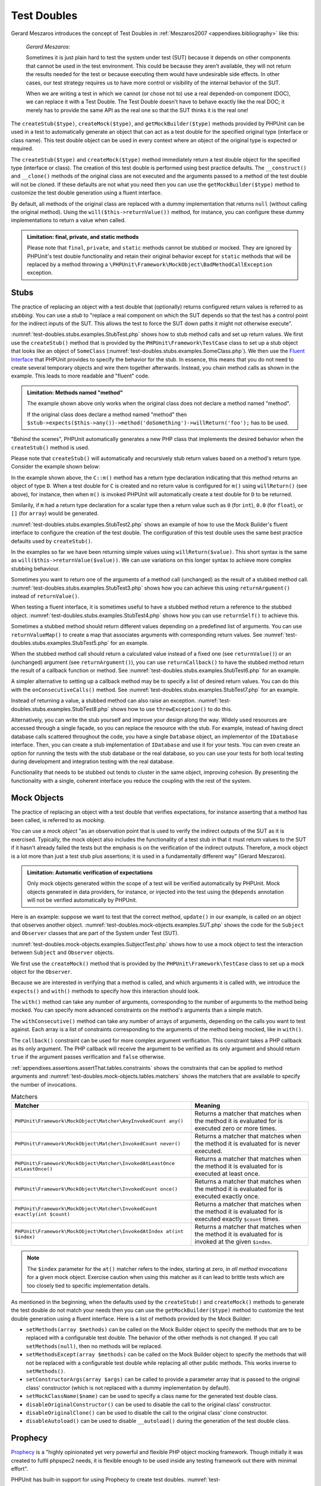 

.. _test-doubles:

============
Test Doubles
============

Gerard Meszaros introduces the concept of Test Doubles in
:ref:`Meszaros2007 <appendixes.bibliography>` like this:

    *Gerard Meszaros*:

    Sometimes it is just plain hard to test the system under test (SUT)
    because it depends on other components that cannot be used in the test
    environment. This could be because they aren't available, they will not
    return the results needed for the test or because executing them would
    have undesirable side effects. In other cases, our test strategy requires
    us to have more control or visibility of the internal behavior of the SUT.

    When we are writing a test in which we cannot (or chose not to) use a real
    depended-on component (DOC), we can replace it with a Test Double. The
    Test Double doesn't have to behave exactly like the real DOC; it merely
    has to provide the same API as the real one so that the SUT thinks it is
    the real one!

The ``createStub($type)``, ``createMock($type)``, and
``getMockBuilder($type)`` methods provided by PHPUnit can be
used in a test to automatically generate an object that can act as a test
double for the specified original type (interface or class name). This test
double object can be used in every context where an object of the original
type is expected or required.

The ``createStub($type)`` and ``createMock($type)`` method immediately return a test
double object for the specified type (interface or class). The creation of
this test double is performed using best practice defaults. The
``__construct()`` and ``__clone()`` methods of
the original class are not executed and the arguments passed to a method of
the test double will not be cloned. If these defaults are not what you need
then you can use the ``getMockBuilder($type)`` method to
customize the test double generation using a fluent interface.

By default, all methods of the original class are replaced with a dummy
implementation that returns ``null`` (without calling
the original method). Using the ``will($this->returnValue())``
method, for instance, you can configure these dummy implementations to
return a value when called.

.. admonition:: Limitation: final, private, and static methods

   Please note that ``final``, ``private``,
   and ``static`` methods cannot
   be stubbed or mocked. They are ignored by PHPUnit's test double
   functionality and retain their original behavior except for ``static``
   methods that will be replaced by a method throwing a
   ``\PHPUnit\Framework\MockObject\BadMethodCallException`` exception.


.. _test-doubles.stubs:

Stubs
#####

The practice of replacing an object with a test double that (optionally)
returns configured return values is referred to as
*stubbing*. You can use a *stub* to
"replace a real component on which the SUT depends so that the test has a
control point for the indirect inputs of the SUT. This allows the test to
force the SUT down paths it might not otherwise execute".

:numref:`test-doubles.stubs.examples.StubTest.php` shows how
to stub method calls and set up return values. We first use the
``createStub()`` method that is provided by the
``PHPUnit\Framework\TestCase`` class to set up a stub
object that looks like an object of ``SomeClass``
(:numref:`test-doubles.stubs.examples.SomeClass.php`). We then
use the `Fluent Interface <http://martinfowler.com/bliki/FluentInterface.html>`_
that PHPUnit provides to specify the behavior for the stub. In essence,
this means that you do not need to create several temporary objects and
wire them together afterwards. Instead, you chain method calls as shown in
the example. This leads to more readable and "fluent" code.

.. code-block:: php
    :caption: The class we want to stub
    :name: test-doubles.stubs.examples.SomeClass.php

    <?php declare(strict_types=1);
    class SomeClass
    {
        public function doSomething()
        {
            // Do something.
        }
    }

.. code-block:: php
    :caption: Stubbing a method call to return a fixed value
    :name: test-doubles.stubs.examples.StubTest.php

    <?php declare(strict_types=1);
    use PHPUnit\Framework\TestCase;

    final class StubTest extends TestCase
    {
        public function testStub(): void
        {
            // Create a stub for the SomeClass class.
            $stub = $this->createStub(SomeClass::class);

            // Configure the stub.
            $stub->method('doSomething')
                 ->willReturn('foo');

            // Calling $stub->doSomething() will now return
            // 'foo'.
            $this->assertSame('foo', $stub->doSomething());
        }
    }

.. admonition:: Limitation: Methods named "method"

   The example shown above only works when the original class does not
   declare a method named "method".

   If the original class does declare a method named "method" then ``$stub->expects($this->any())->method('doSomething')->willReturn('foo');`` has to be used.

"Behind the scenes", PHPUnit automatically generates a new PHP class that
implements the desired behavior when the ``createStub()``
method is used.

Please note that ``createStub()`` will automatically and recursively stub return values based on a method's return type. Consider the example shown below:

.. code-block:: php
    :caption: A method with a return type declaration
    :name: test-doubles.stubs.examples.returnTypeDeclaration.php

    <?php declare(strict_types=1);
    class C
    {
        public function m(): D
        {
            // Do something.
        }
    }

In the example shown above, the ``C::m()`` method has a return type declaration indicating that this method returns an object of type ``D``. When a test double for ``C`` is created and no return value is configured for ``m()`` using ``willReturn()`` (see above), for instance, then when ``m()`` is invoked PHPUnit will automatically create a test double for ``D`` to be returned.

Similarily, if ``m`` had a return type declaration for a scalar type then a return value such as ``0`` (for ``int``), ``0.0`` (for ``float``), or ``[]`` (for ``array``) would be generated.

:numref:`test-doubles.stubs.examples.StubTest2.php` shows an
example of how to use the Mock Builder's fluent interface to configure the
creation of the test double. The configuration of this test double uses
the same best practice defaults used by ``createStub()``.

.. code-block:: php
    :caption: Using the Mock Builder API can be used to configure the generated test double class
    :name: test-doubles.stubs.examples.StubTest2.php

    <?php declare(strict_types=1);
    use PHPUnit\Framework\TestCase;

    final class StubTest extends TestCase
    {
        public function testStub(): void
        {
            // Create a stub for the SomeClass class.
            $stub = $this->getMockBuilder(SomeClass::class)
                         ->disableOriginalConstructor()
                         ->disableOriginalClone()
                         ->disableArgumentCloning()
                         ->disallowMockingUnknownTypes()
                         ->getMock();

            // Configure the stub.
            $stub->method('doSomething')
                 ->willReturn('foo');

            // Calling $stub->doSomething() will now return
            // 'foo'.
            $this->assertSame('foo', $stub->doSomething());
        }
    }

In the examples so far we have been returning simple values using
``willReturn($value)``. This short syntax is the same as
``will($this->returnValue($value))``. We can use variations
on this longer syntax to achieve more complex stubbing behaviour.

Sometimes you want to return one of the arguments of a method call
(unchanged) as the result of a stubbed method call.
:numref:`test-doubles.stubs.examples.StubTest3.php` shows how you
can achieve this using ``returnArgument()`` instead of
``returnValue()``.

.. code-block:: php
    :caption: Stubbing a method call to return one of the arguments
    :name: test-doubles.stubs.examples.StubTest3.php

    <?php declare(strict_types=1);
    use PHPUnit\Framework\TestCase;

    final class StubTest extends TestCase
    {
        public function testReturnArgumentStub(): void
        {
            // Create a stub for the SomeClass class.
            $stub = $this->createStub(SomeClass::class);

            // Configure the stub.
            $stub->method('doSomething')
                 ->will($this->returnArgument(0));

            // $stub->doSomething('foo') returns 'foo'
            $this->assertSame('foo', $stub->doSomething('foo'));

            // $stub->doSomething('bar') returns 'bar'
            $this->assertSame('bar', $stub->doSomething('bar'));
        }
    }

When testing a fluent interface, it is sometimes useful to have a stubbed
method return a reference to the stubbed object.
:numref:`test-doubles.stubs.examples.StubTest4.php` shows how you
can use ``returnSelf()`` to achieve this.

.. code-block:: php
    :caption: Stubbing a method call to return a reference to the stub object
    :name: test-doubles.stubs.examples.StubTest4.php

    <?php declare(strict_types=1);
    use PHPUnit\Framework\TestCase;

    final class StubTest extends TestCase
    {
        public function testReturnSelf(): void
        {
            // Create a stub for the SomeClass class.
            $stub = $this->createStub(SomeClass::class);

            // Configure the stub.
            $stub->method('doSomething')
                 ->will($this->returnSelf());

            // $stub->doSomething() returns $stub
            $this->assertSame($stub, $stub->doSomething());
        }
    }

Sometimes a stubbed method should return different values depending on
a predefined list of arguments.  You can use
``returnValueMap()`` to create a map that associates
arguments with corresponding return values. See
:numref:`test-doubles.stubs.examples.StubTest5.php` for
an example.

.. code-block:: php
    :caption: Stubbing a method call to return the value from a map
    :name: test-doubles.stubs.examples.StubTest5.php

    <?php declare(strict_types=1);
    use PHPUnit\Framework\TestCase;

    final class StubTest extends TestCase
    {
        public function testReturnValueMapStub(): void
        {
            // Create a stub for the SomeClass class.
            $stub = $this->createStub(SomeClass::class);

            // Create a map of arguments to return values.
            $map = [
                ['a', 'b', 'c', 'd'],
                ['e', 'f', 'g', 'h']
            ];

            // Configure the stub.
            $stub->method('doSomething')
                 ->will($this->returnValueMap($map));

            // $stub->doSomething() returns different values depending on
            // the provided arguments.
            $this->assertSame('d', $stub->doSomething('a', 'b', 'c'));
            $this->assertSame('h', $stub->doSomething('e', 'f', 'g'));
        }
    }

When the stubbed method call should return a calculated value instead of
a fixed one (see ``returnValue()``) or an (unchanged)
argument (see ``returnArgument()``), you can use
``returnCallback()`` to have the stubbed method return the
result of a callback function or method. See
:numref:`test-doubles.stubs.examples.StubTest6.php` for an example.

.. code-block:: php
    :caption: Stubbing a method call to return a value from a callback
    :name: test-doubles.stubs.examples.StubTest6.php

    <?php declare(strict_types=1);
    use PHPUnit\Framework\TestCase;

    final class StubTest extends TestCase
    {
        public function testReturnCallbackStub(): void
        {
            // Create a stub for the SomeClass class.
            $stub = $this->createStub(SomeClass::class);

            // Configure the stub.
            $stub->method('doSomething')
                 ->will($this->returnCallback('str_rot13'));

            // $stub->doSomething($argument) returns str_rot13($argument)
            $this->assertSame('fbzrguvat', $stub->doSomething('something'));
        }
    }

A simpler alternative to setting up a callback method may be to
specify a list of desired return values. You can do this with
the ``onConsecutiveCalls()`` method. See
:numref:`test-doubles.stubs.examples.StubTest7.php` for
an example.

.. code-block:: php
    :caption: Stubbing a method call to return a list of values in the specified order
    :name: test-doubles.stubs.examples.StubTest7.php

    <?php declare(strict_types=1);
    use PHPUnit\Framework\TestCase;

    final class StubTest extends TestCase
    {
        public function testOnConsecutiveCallsStub(): void
        {
            // Create a stub for the SomeClass class.
            $stub = $this->createStub(SomeClass::class);

            // Configure the stub.
            $stub->method('doSomething')
                 ->will($this->onConsecutiveCalls(2, 3, 5, 7));

            // $stub->doSomething() returns a different value each time
            $this->assertSame(2, $stub->doSomething());
            $this->assertSame(3, $stub->doSomething());
            $this->assertSame(5, $stub->doSomething());
        }
    }

Instead of returning a value, a stubbed method can also raise an
exception. :numref:`test-doubles.stubs.examples.StubTest8.php`
shows how to use ``throwException()`` to do this.

.. code-block:: php
    :caption: Stubbing a method call to throw an exception
    :name: test-doubles.stubs.examples.StubTest8.php

    <?php declare(strict_types=1);
    use PHPUnit\Framework\TestCase;

    final class StubTest extends TestCase
    {
        public function testThrowExceptionStub(): void
        {
            // Create a stub for the SomeClass class.
            $stub = $this->createStub(SomeClass::class);

            // Configure the stub.
            $stub->method('doSomething')
                 ->will($this->throwException(new Exception));

            // $stub->doSomething() throws Exception
            $stub->doSomething();
        }
    }

Alternatively, you can write the stub yourself and improve your design
along the way. Widely used resources are accessed through a single façade,
so you can replace the resource with the stub. For example,
instead of having direct database calls scattered throughout the code,
you have a single ``Database`` object, an implementor of
the ``IDatabase`` interface. Then, you can create a stub
implementation of ``IDatabase`` and use it for your
tests. You can even create an option for running the tests with the
stub database or the real database, so you can use your tests for both
local testing during development and integration testing with the real
database.

Functionality that needs to be stubbed out tends to cluster in the same
object, improving cohesion. By presenting the functionality with a
single, coherent interface you reduce the coupling with the rest of the
system.

.. _test-doubles.mock-objects:

Mock Objects
############

The practice of replacing an object with a test double that verifies
expectations, for instance asserting that a method has been called, is
referred to as *mocking*.

You can use a *mock object* "as an observation point
that is used to verify the indirect outputs of the SUT as it is exercised.
Typically, the mock object also includes the functionality of a test stub
in that it must return values to the SUT if it hasn't already failed the
tests but the emphasis is on the verification of the indirect outputs.
Therefore, a mock object is a lot more than just a test stub plus
assertions; it is used in a fundamentally different way" (Gerard Meszaros).

.. admonition:: Limitation: Automatic verification of expectations

   Only mock objects generated within the scope of a test will be verified
   automatically by PHPUnit. Mock objects generated in data providers, for
   instance, or injected into the test using the ``@depends``
   annotation will not be verified automatically by PHPUnit.

Here is an example: suppose we want to test that the correct method,
``update()`` in our example, is called on an object that
observes another object. :numref:`test-doubles.mock-objects.examples.SUT.php`
shows the code for the ``Subject`` and ``Observer``
classes that are part of the System under Test (SUT).

.. code-block:: php
    :caption: The Subject and Observer classes that are part of the System under Test (SUT)
    :name: test-doubles.mock-objects.examples.SUT.php

    <?php declare(strict_types=1);
    use PHPUnit\Framework\TestCase;

    class Subject
    {
        protected $observers = [];
        protected $name;

        public function __construct($name)
        {
            $this->name = $name;
        }

        public function getName()
        {
            return $this->name;
        }

        public function attach(Observer $observer)
        {
            $this->observers[] = $observer;
        }

        public function doSomething()
        {
            // Do something.
            // ...

            // Notify observers that we did something.
            $this->notify('something');
        }

        public function doSomethingBad()
        {
            foreach ($this->observers as $observer) {
                $observer->reportError(42, 'Something bad happened', $this);
            }
        }

        protected function notify($argument)
        {
            foreach ($this->observers as $observer) {
                $observer->update($argument);
            }
        }

        // Other methods.
    }

    class Observer
    {
        public function update($argument)
        {
            // Do something.
        }

        public function reportError($errorCode, $errorMessage, Subject $subject)
        {
            // Do something
        }

        // Other methods.
    }

:numref:`test-doubles.mock-objects.examples.SubjectTest.php`
shows how to use a mock object to test the interaction between
``Subject`` and ``Observer`` objects.

We first use the ``createMock()`` method that is provided by
the ``PHPUnit\Framework\TestCase`` class to set up a mock
object for the ``Observer``.

Because we are interested in verifying that a method is called, and which
arguments it is called with, we introduce the ``expects()`` and
``with()`` methods to specify how this interaction should look.

.. code-block:: php
    :caption: Testing that a method gets called once and with a specified argument
    :name: test-doubles.mock-objects.examples.SubjectTest.php

    <?php declare(strict_types=1);
    use PHPUnit\Framework\TestCase;

    final class SubjectTest extends TestCase
    {
        public function testObserversAreUpdated(): void
        {
            // Create a mock for the Observer class,
            // only mock the update() method.
            $observer = $this->createMock(Observer::class);

            // Set up the expectation for the update() method
            // to be called only once and with the string 'something'
            // as its parameter.
            $observer->expects($this->once())
                     ->method('update')
                     ->with($this->equalTo('something'));

            // Create a Subject object and attach the mocked
            // Observer object to it.
            $subject = new Subject('My subject');
            $subject->attach($observer);

            // Call the doSomething() method on the $subject object
            // which we expect to call the mocked Observer object's
            // update() method with the string 'something'.
            $subject->doSomething();
        }
    }

The ``with()`` method can take any number of
arguments, corresponding to the number of arguments to the
method being mocked. You can specify more advanced constraints
on the method's arguments than a simple match.

.. code-block:: php
    :caption: Testing that a method gets called with a number of arguments constrained in different ways
    :name: test-doubles.mock-objects.examples.SubjectTest2.php

    <?php declare(strict_types=1);
    use PHPUnit\Framework\TestCase;

    final class SubjectTest extends TestCase
    {
        public function testErrorReported(): void
        {
            // Create a mock for the Observer class, mocking the
            // reportError() method
            $observer = $this->createMock(Observer::class);

            $observer->expects($this->once())
                     ->method('reportError')
                     ->with(
                           $this->greaterThan(0),
                           $this->stringContains('Something'),
                           $this->anything()
                       );

            $subject = new Subject('My subject');
            $subject->attach($observer);

            // The doSomethingBad() method should report an error to the observer
            // via the reportError() method
            $subject->doSomethingBad();
        }
    }

The ``withConsecutive()`` method can take any number of
arrays of arguments, depending on the calls you want to test against.
Each array is a list of constraints corresponding to the arguments of the
method being mocked, like in ``with()``.

.. code-block:: php
    :caption: Testing that a method gets called two times with specific arguments.
    :name: test-doubles.mock-objects.examples.with-consecutive.php

    <?php declare(strict_types=1);
    use PHPUnit\Framework\TestCase;

    final class FooTest extends TestCase
    {
        public function testFunctionCalledTwoTimesWithSpecificArguments(): void
        {
            $mock = $this->getMockBuilder(stdClass::class)
                         ->setMethods(['set'])
                         ->getMock();

            $mock->expects($this->exactly(2))
                 ->method('set')
                 ->withConsecutive(
                     [$this->equalTo('foo'), $this->greaterThan(0)],
                     [$this->equalTo('bar'), $this->greaterThan(0)]
                 );

            $mock->set('foo', 21);
            $mock->set('bar', 48);
        }
    }

The ``callback()`` constraint can be used for more complex
argument verification. This constraint takes a PHP callback as its only
argument. The PHP callback will receive the argument to be verified as
its only argument and should return ``true`` if the
argument passes verification and ``false`` otherwise.

.. code-block:: php
    :caption: More complex argument verification
    :name: test-doubles.mock-objects.examples.SubjectTest3.php

    <?php declare(strict_types=1);
    use PHPUnit\Framework\TestCase;

    final class SubjectTest extends TestCase
    {
        public function testErrorReported(): void
        {
            // Create a mock for the Observer class, mocking the
            // reportError() method
            $observer = $this->createMock(Observer::class);

            $observer->expects($this->once())
                     ->method('reportError')
                     ->with(
                         $this->greaterThan(0),
                         $this->stringContains('Something'),
                         $this->callback(function($subject)
                         {
                             return is_callable([$subject, 'getName']) &&
                                    $subject->getName() == 'My subject';
                         }
                     ));

            $subject = new Subject('My subject');
            $subject->attach($observer);

            // The doSomethingBad() method should report an error to the observer
            // via the reportError() method
            $subject->doSomethingBad();
        }
    }

.. code-block:: php
    :caption: Testing that a method gets called once and with the identical object as was passed
    :name: test-doubles.mock-objects.examples.clone-object-parameters-usecase.php

    <?php declare(strict_types=1);
    use PHPUnit\Framework\TestCase;

    final class FooTest extends TestCase
    {
        public function testIdenticalObjectPassed(): void
        {
            $expectedObject = new stdClass;

            $mock = $this->getMockBuilder(stdClass::class)
                         ->setMethods(['foo'])
                         ->getMock();

            $mock->expects($this->once())
                 ->method('foo')
                 ->with($this->identicalTo($expectedObject));

            $mock->foo($expectedObject);
        }
    }

.. code-block:: php
    :caption: Create a mock object with cloning parameters enabled
    :name: test-doubles.mock-objects.examples.enable-clone-object-parameters.php

    <?php declare(strict_types=1);
    use PHPUnit\Framework\TestCase;

    final class FooTest extends TestCase
    {
        public function testIdenticalObjectPassed(): void
        {
            $cloneArguments = true;

            $mock = $this->getMockBuilder(stdClass::class)
                         ->enableArgumentCloning()
                         ->getMock();

            // now your mock clones parameters so the identicalTo constraint
            // will fail.
        }
    }

:ref:`appendixes.assertions.assertThat.tables.constraints`
shows the constraints that can be applied to method arguments and
:numref:`test-doubles.mock-objects.tables.matchers`
shows the matchers that are available to specify the number of
invocations.

.. rst-class:: table
.. list-table:: Matchers
    :name: test-doubles.mock-objects.tables.matchers
    :header-rows: 1

    * - Matcher
      - Meaning
    * - ``PHPUnit\Framework\MockObject\Matcher\AnyInvokedCount any()``
      - Returns a matcher that matches when the method it is evaluated for is executed zero or more times.
    * - ``PHPUnit\Framework\MockObject\Matcher\InvokedCount never()``
      - Returns a matcher that matches when the method it is evaluated for is never executed.
    * - ``PHPUnit\Framework\MockObject\Matcher\InvokedAtLeastOnce atLeastOnce()``
      - Returns a matcher that matches when the method it is evaluated for is executed at least once.
    * - ``PHPUnit\Framework\MockObject\Matcher\InvokedCount once()``
      - Returns a matcher that matches when the method it is evaluated for is executed exactly once.
    * - ``PHPUnit\Framework\MockObject\Matcher\InvokedCount exactly(int $count)``
      - Returns a matcher that matches when the method it is evaluated for is executed exactly ``$count`` times.
    * - ``PHPUnit\Framework\MockObject\Matcher\InvokedAtIndex at(int $index)``
      - Returns a matcher that matches when the method it is evaluated for is invoked at the given ``$index``.

.. admonition:: Note

   The ``$index`` parameter for the ``at()``
   matcher refers to the index, starting at zero, in *all method
   invocations* for a given mock object. Exercise caution when
   using this matcher as it can lead to brittle tests which are too
   closely tied to specific implementation details.

As mentioned in the beginning, when the defaults used by the
``createStub()`` and ``createMock()`` methods to generate the test double do not
match your needs then you can use the ``getMockBuilder($type)``
method to customize the test double generation using a fluent interface.
Here is a list of methods provided by the Mock Builder:

-

  ``setMethods(array $methods)`` can be called on the Mock Builder object to specify the methods that are to be replaced with a configurable test double. The behavior of the other methods is not changed. If you call ``setMethods(null)``, then no methods will be replaced.

-

  ``setMethodsExcept(array $methods)`` can be called on the Mock Builder object to specify the methods that will not be replaced with a configurable test double while replacing all other public methods. This works inverse to ``setMethods()``.

-

  ``setConstructorArgs(array $args)`` can be called to provide a parameter array that is passed to the original class' constructor (which is not replaced with a dummy implementation by default).

-

  ``setMockClassName($name)`` can be used to specify a class name for the generated test double class.

-

  ``disableOriginalConstructor()`` can be used to disable the call to the original class' constructor.

-

  ``disableOriginalClone()`` can be used to disable the call to the original class' clone constructor.

-

  ``disableAutoload()`` can be used to disable ``__autoload()`` during the generation of the test double class.

.. _test-doubles.prophecy:

Prophecy
########

`Prophecy <https://github.com/phpspec/prophecy>`_ is a
"highly opinionated yet very powerful and flexible PHP object mocking
framework. Though initially it was created to fulfil phpspec2 needs, it is
flexible enough to be used inside any testing framework out there with
minimal effort".

PHPUnit has built-in support for using Prophecy to create test doubles.
:numref:`test-doubles.prophecy.examples.SubjectTest.php`
shows how the same test shown in :numref:`test-doubles.mock-objects.examples.SubjectTest.php`
can be expressed using Prophecy's philosophy of prophecies and
revelations:

.. code-block:: php
    :caption: Testing that a method gets called once and with a specified argument
    :name: test-doubles.prophecy.examples.SubjectTest.php

    <?php declare(strict_types=1);
    use PHPUnit\Framework\TestCase;

    final class SubjectTest extends TestCase
    {
        public function testObserversAreUpdated(): void
        {
            $subject = new Subject('My subject');

            // Create a prophecy for the Observer class.
            $observer = $this->prophesize(Observer::class);

            // Set up the expectation for the update() method
            // to be called only once and with the string 'something'
            // as its parameter.
            $observer->update('something')->shouldBeCalled();

            // Reveal the prophecy and attach the mock object
            // to the Subject.
            $subject->attach($observer->reveal());

            // Call the doSomething() method on the $subject object
            // which we expect to call the mocked Observer object's
            // update() method with the string 'something'.
            $subject->doSomething();
        }
    }

Please refer to the `documentation <https://github.com/phpspec/prophecy#how-to-use-it>`_
for Prophecy for further details on how to create, configure, and use
stubs, spies, and mocks using this alternative test double framework.

.. _test-doubles.mocking-traits-and-abstract-classes:

Mocking Traits and Abstract Classes
###################################

The ``getMockForTrait()`` method returns a mock object
that uses a specified trait. All abstract methods of the given trait
are mocked. This allows for testing the concrete methods of a trait.

.. code-block:: php
    :caption: Testing the concrete methods of a trait
    :name: test-doubles.mock-objects.examples.TraitClassTest.php

    <?php declare(strict_types=1);
    use PHPUnit\Framework\TestCase;

    trait AbstractTrait
    {
        public function concreteMethod()
        {
            return $this->abstractMethod();
        }

        public abstract function abstractMethod();
    }

    final class TraitClassTest extends TestCase
    {
        public function testConcreteMethod(): void
        {
            $mock = $this->getMockForTrait(AbstractTrait::class);

            $mock->expects($this->any())
                 ->method('abstractMethod')
                 ->will($this->returnValue(true));

            $this->assertTrue($mock->concreteMethod());
        }
    }

The ``getMockForAbstractClass()`` method returns a mock
object for an abstract class. All abstract methods of the given abstract
class are mocked. This allows for testing the concrete methods of an
abstract class.

.. code-block:: php
    :caption: Testing the concrete methods of an abstract class
    :name: test-doubles.mock-objects.examples.AbstractClassTest.php

    <?php declare(strict_types=1);
    use PHPUnit\Framework\TestCase;

    abstract class AbstractClass
    {
        public function concreteMethod()
        {
            return $this->abstractMethod();
        }

        public abstract function abstractMethod();
    }

    final class AbstractClassTest extends TestCase
    {
        public function testConcreteMethod(): void
        {
            $stub = $this->getMockForAbstractClass(AbstractClass::class);

            $stub->expects($this->any())
                 ->method('abstractMethod')
                 ->will($this->returnValue(true));

            $this->assertTrue($stub->concreteMethod());
        }
    }

.. _test-doubles.stubbing-and-mocking-web-services:

Stubbing and Mocking Web Services
#################################

When your application interacts with a web service you want to test it
without actually interacting with the web service. To create stubs
and mocks of web services, the ``getMockFromWsdl()``
can be used like ``getMock()`` (see above). The only
difference is that ``getMockFromWsdl()`` returns a stub or
mock based on a web service description in WSDL and ``getMock()``
returns a stub or mock based on a PHP class or interface.

:numref:`test-doubles.stubbing-and-mocking-web-services.examples.GoogleTest.php`
shows how ``getMockFromWsdl()`` can be used to stub, for
example, the web service described in :file:`GoogleSearch.wsdl`.

.. code-block:: php
    :caption: Stubbing a web service
    :name: test-doubles.stubbing-and-mocking-web-services.examples.GoogleTest.php

    <?php declare(strict_types=1);
    use PHPUnit\Framework\TestCase;

    final class GoogleTest extends TestCase
    {
        public function testSearch(): void
        {
            $googleSearch = $this->getMockFromWsdl(
              'GoogleSearch.wsdl', 'GoogleSearch'
            );

            $directoryCategory = new stdClass;
            $directoryCategory->fullViewableName = '';
            $directoryCategory->specialEncoding = '';

            $element = new stdClass;
            $element->summary = '';
            $element->URL = 'https://phpunit.de/';
            $element->snippet = '...';
            $element->title = '<b>PHPUnit</b>';
            $element->cachedSize = '11k';
            $element->relatedInformationPresent = true;
            $element->hostName = 'phpunit.de';
            $element->directoryCategory = $directoryCategory;
            $element->directoryTitle = '';

            $result = new stdClass;
            $result->documentFiltering = false;
            $result->searchComments = '';
            $result->estimatedTotalResultsCount = 3.9000;
            $result->estimateIsExact = false;
            $result->resultElements = [$element];
            $result->searchQuery = 'PHPUnit';
            $result->startIndex = 1;
            $result->endIndex = 1;
            $result->searchTips = '';
            $result->directoryCategories = [];
            $result->searchTime = 0.248822;

            $googleSearch->expects($this->any())
                         ->method('doGoogleSearch')
                         ->will($this->returnValue($result));

            /**
             * $googleSearch->doGoogleSearch() will now return a stubbed result and
             * the web service's doGoogleSearch() method will not be invoked.
             */
            $this->assertEquals(
              $result,
              $googleSearch->doGoogleSearch(
                '00000000000000000000000000000000',
                'PHPUnit',
                0,
                1,
                false,
                '',
                false,
                '',
                '',
                ''
              )
            );
        }
    }
